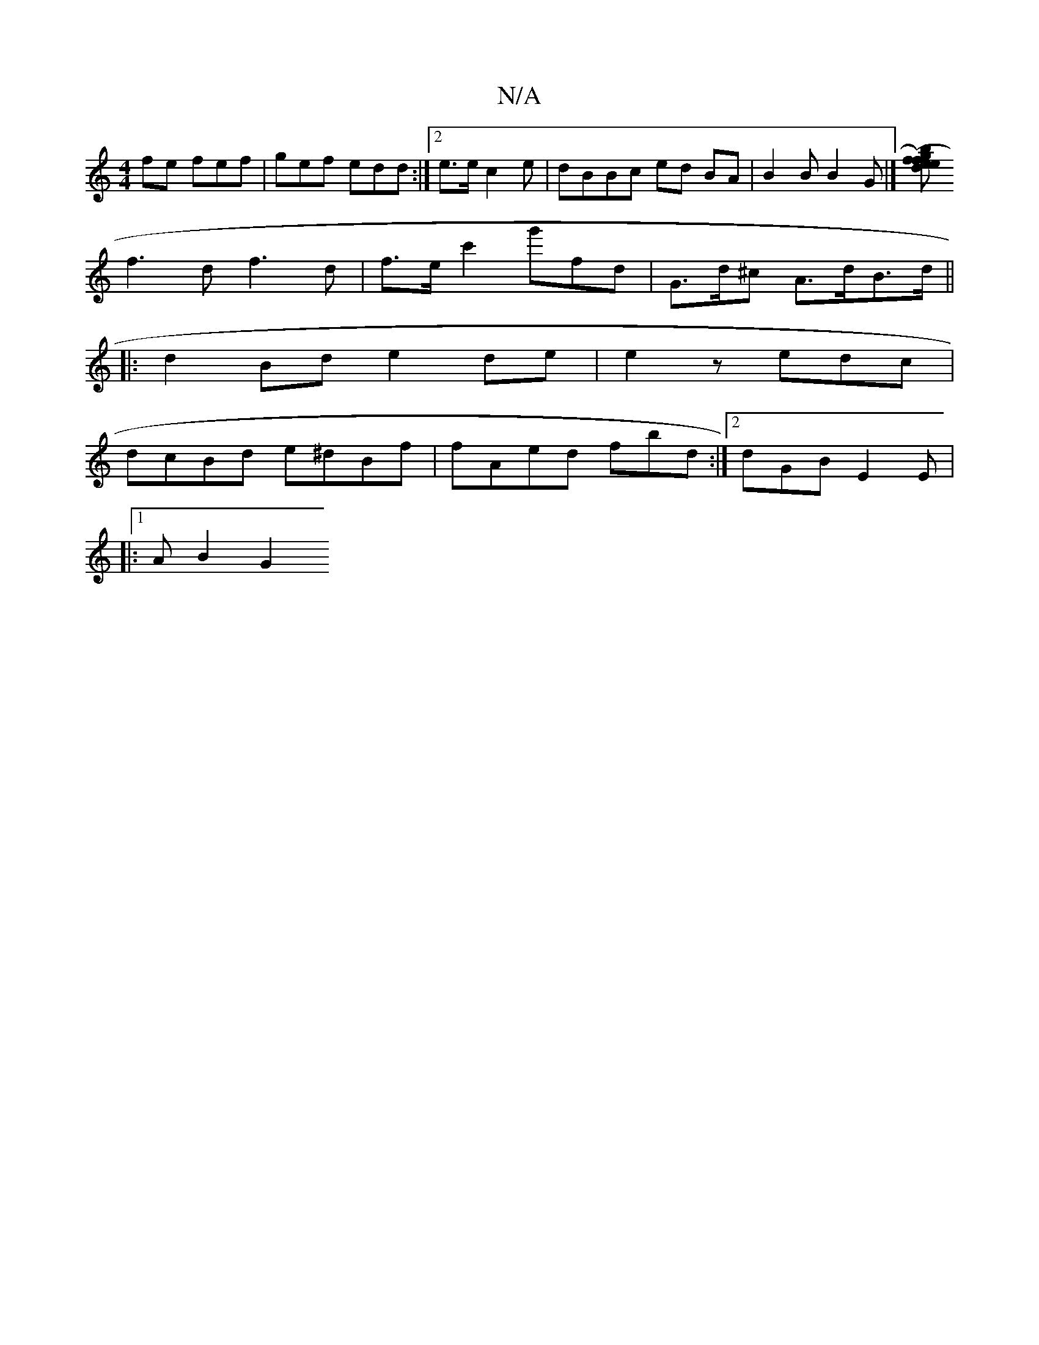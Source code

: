 X:1
T:N/A
M:4/4
R:N/A
K:Cmajor
fe fef | gef edd :|[2 e>e c2e|dBBc ed BA| B2B B2G|][efb ({g))f edB|A2 A cAde|dfef Gddf|
f3d f3 d | f>ec'2 g'fd | G>d^c A>dB>d ||
|:d2Bd e2de|e2 z edc |
dcBd e^dBf | fAed fbd:|2 dGB E2 E|
|:1/2 A B2-G2